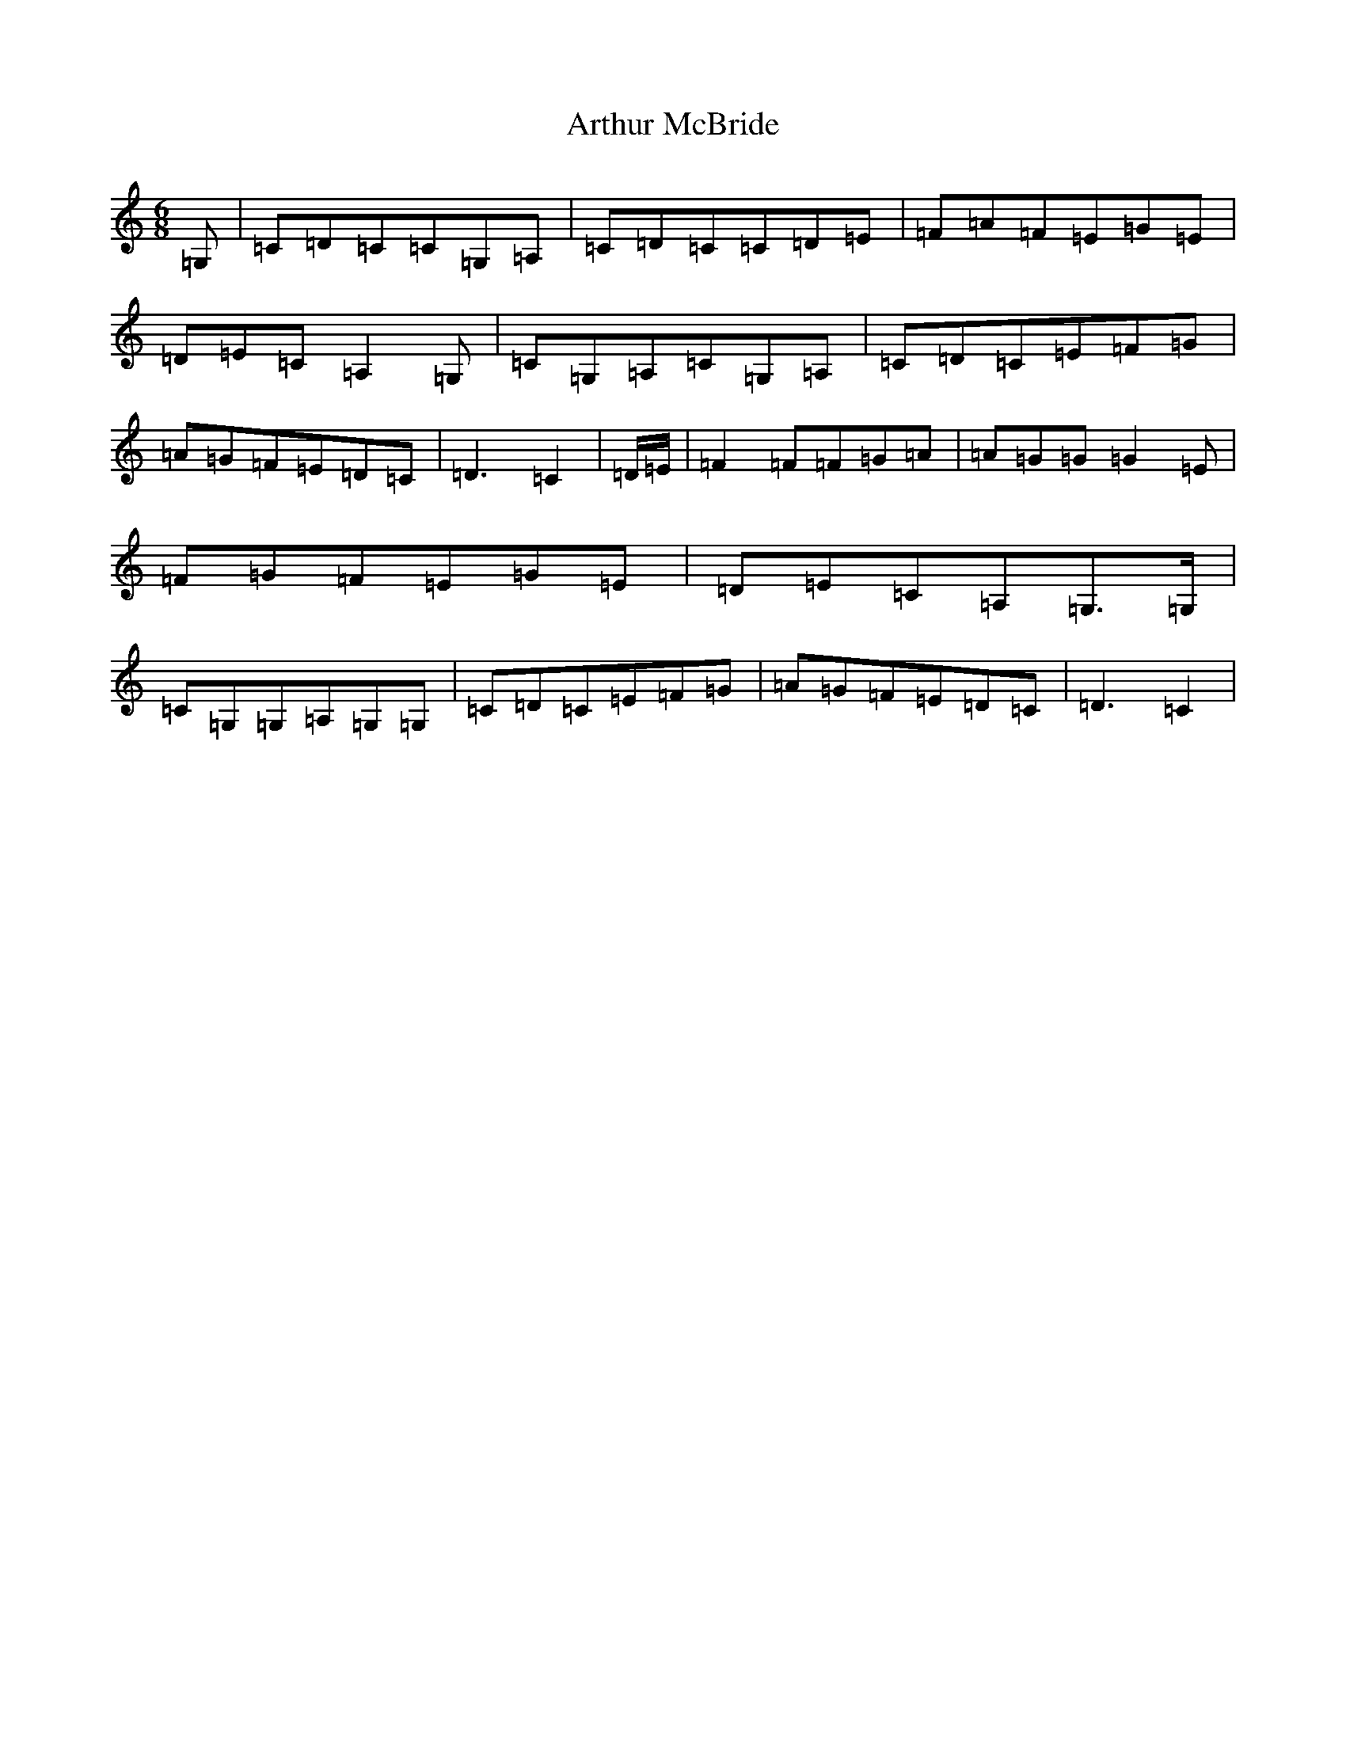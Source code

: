 X: 969
T: Arthur McBride
S: https://thesession.org/tunes/11939#setting11939
Z: G Major
R: jig
M:6/8
L:1/8
K: C Major
=G,|=C=D=C=C=G,=A,|=C=D=C=C=D=E|=F=A=F=E=G=E|=D=E=C=A,2=G,|=C=G,=A,=C=G,=A,|=C=D=C=E=F=G|=A=G=F=E=D=C|=D3=C2|=D/2=E/2|=F2=F=F=G=A|=A=G=G=G2=E|=F=G=F=E=G=E|=D=E=C=A,=G,>=G,|=C=G,=G,=A,=G,=G,|=C=D=C=E=F=G|=A=G=F=E=D=C|=D3=C2|